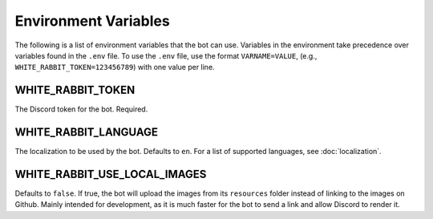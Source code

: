 *********************
Environment Variables
*********************

The following is a list of environment variables that the bot can use.
Variables in the environment take precedence over variables found in
the ``.env`` file. To use the ``.env`` file, use the format
``VARNAME=VALUE``, (e.g., ``WHITE_RABBIT_TOKEN=123456789``) with one value per line.


WHITE_RABBIT_TOKEN
-----

The Discord token for the bot. Required.


WHITE_RABBIT_LANGUAGE
-----------

The localization to be used by the bot. Defaults to ``en``. For a list of
supported languages, see :doc:`localization`.


WHITE_RABBIT_USE_LOCAL_IMAGES
--------------------

Defaults to ``false``. If true, the bot will upload the images from its
``resources`` folder instead of linking to the images on Github. Mainly
intended for development, as it is much faster for the bot to send a link
and allow Discord to render it.
